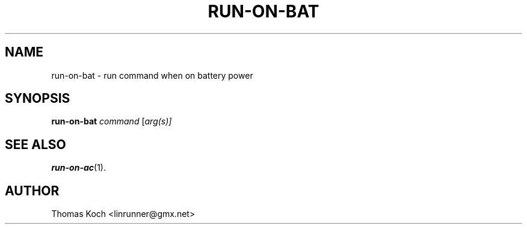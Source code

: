 .TH RUN-ON-BAT 1 "2010-03-13"
.SH NAME
run-on-bat \- run command when on battery power
.SH SYNOPSIS
.B run-on-bat \fR\fIcommand\fR \fR[\fIarg(s)]\fR
.SH SEE ALSO
.BR run-on-ac (1).
.SH AUTHOR
Thomas Koch <linrunner@gmx.net>
